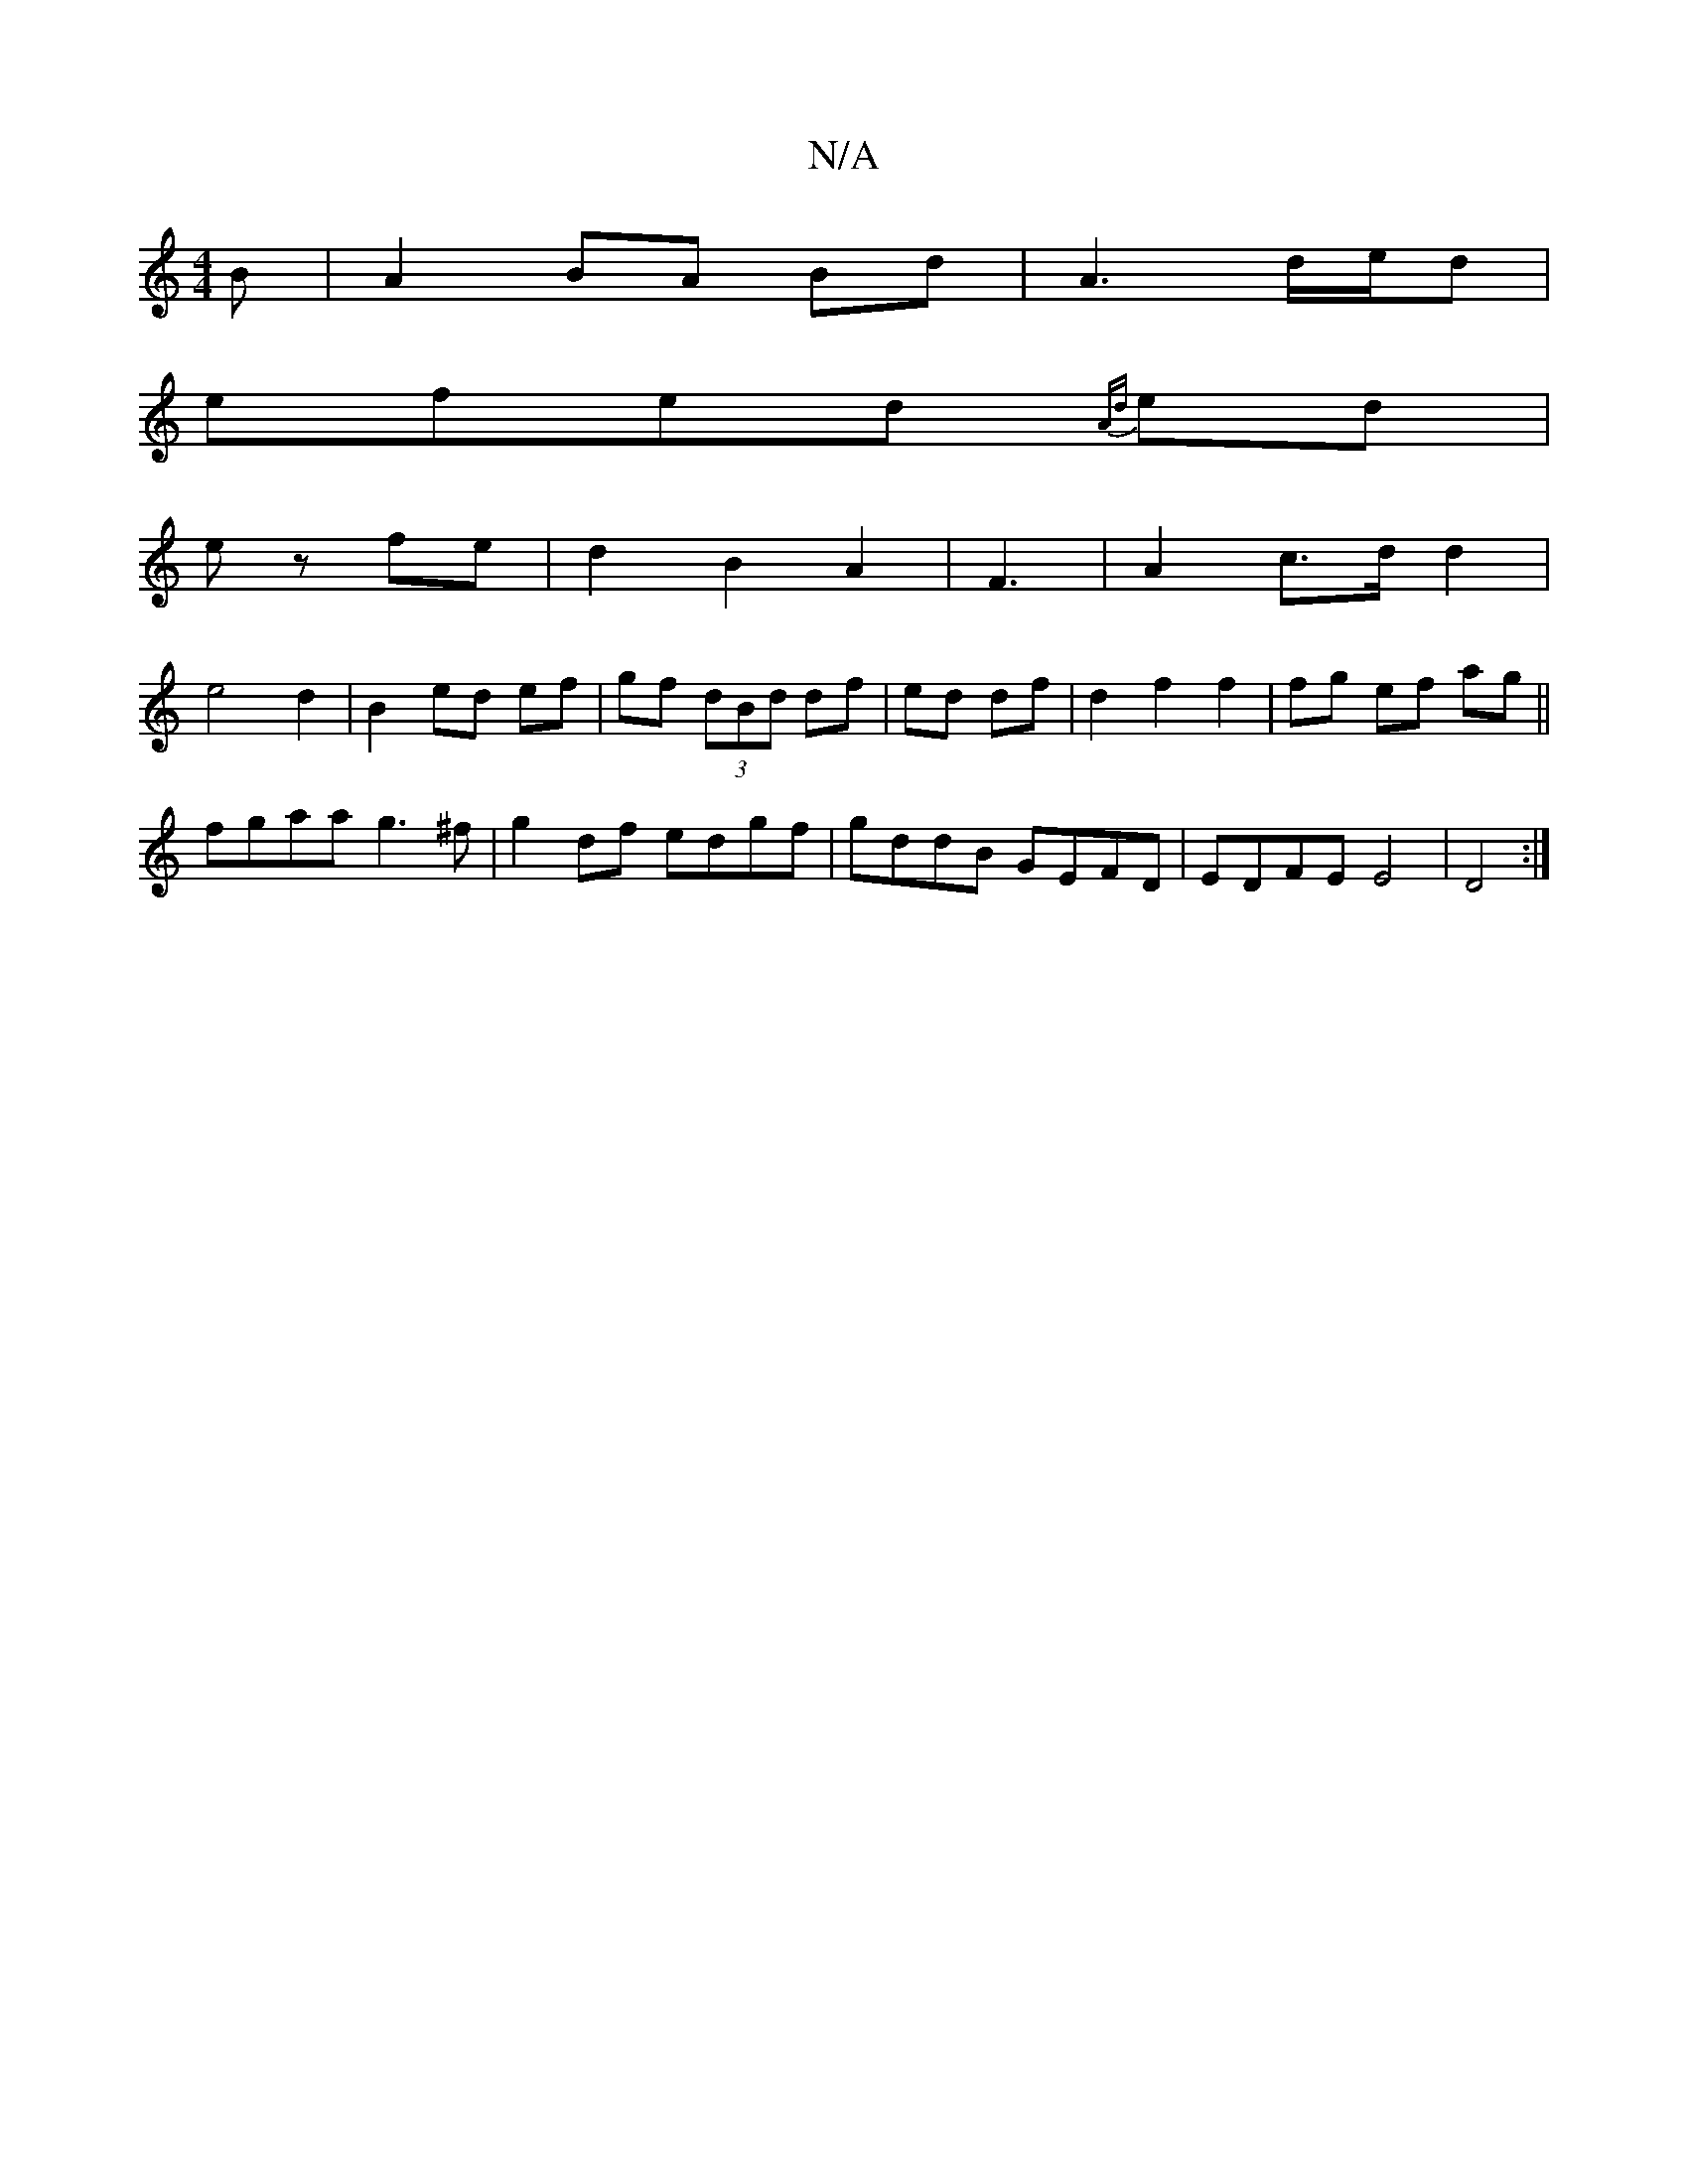 X:1
T:N/A
M:4/4
R:N/A
K:Cmajor
B|A2 BA Bd| A3 d/e/d|
efed {Ad}ed |
ez fe|d2 B2 A2| F3 | A2 c>d d2|
e4 d2| B2 ed ef|gf (3dBd df|ed df|d2 f2 f2|fg ef ag||
fgaa g3^f|g2 df edgf|gddB GEFD|EDFE E4|D4 :|

|:g2a2 b2 |
f2 d2 E2|F4 A2|A2 =F